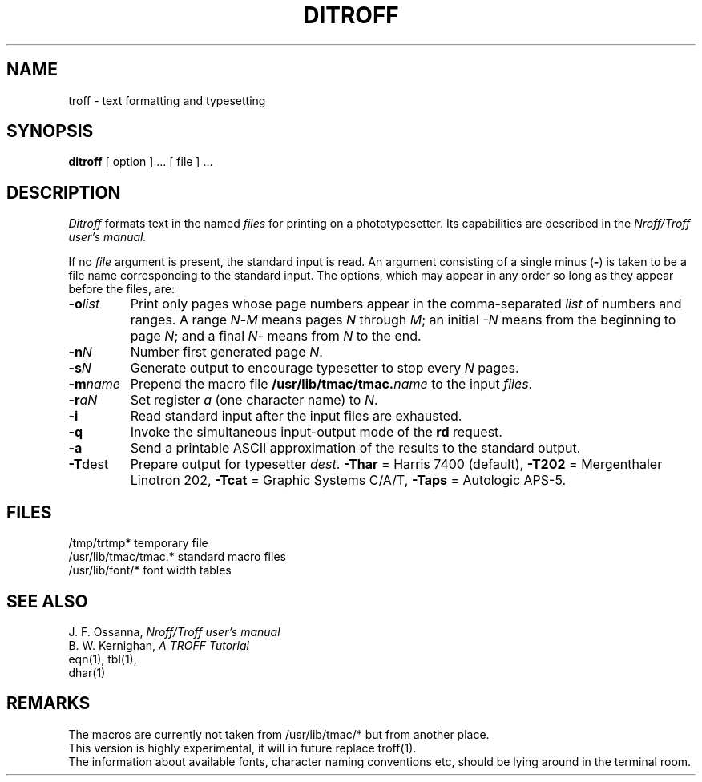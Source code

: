 .TH DITROFF 1 
.SH NAME
troff \- text formatting and typesetting
.SH SYNOPSIS
.B ditroff
[ option ] ...
[ file ] ...
.SH DESCRIPTION
.I Ditroff
formats text in the named
.I files
for
printing on a phototypesetter.
Its capabilities are described in the
.I Nroff/Troff user's manual.
.PP
If no
.I file
argument is present, the standard input is read.
An argument consisting of a single minus
.RB ( \- )
is taken to be
a file name corresponding to the standard input.
The options, which may appear in any order so long as they appear
before the files, are:
.TP "\w'\f3\-m\f1name 'u"
.BI \-o list
Print only pages whose page numbers appear in
the comma-separated
.I list
of numbers and ranges.
A range
.IB N \- M
means pages
.I N
through
.IR M ;
an initial
.I \-N
means
from the beginning to page
.IR N ;
and a final
.IR N \-
means
from
.I N
to the end.
.TP
.BI \-n N
Number first generated page
.IR N .
.TP
.BI \-s N
Generate output to encourage typesetter to
stop every
.I N
pages.
.TP
.BI \-m name
Prepend the macro file
.BI /usr/lib/tmac/tmac. name
to the input
.IR files .
.TP
.BI \-r aN
Set register
.I a
(one character name) to
.IR N .
.TP
.B \-i
Read standard input after the input files are exhausted.
.TP
.B \-q
Invoke the simultaneous input-output mode of the
.B rd
request.
.TP
.TP
.B \-a
Send a printable ASCII approximation
of the results to the standard output.
.TP
.BR \-T dest
Prepare output for typesetter
.IR dest .
.B \-Thar
= Harris 7400 (default),
.B \-T202
= Mergenthaler Linotron 202,
.B \-Tcat
= Graphic Systems C/A/T,
.B \-Taps
= Autologic APS-5.
.SH FILES
.ta \w'/usr/lib/tmac/tmac.*  'u
.br
/tmp/trtmp*	temporary file
.br
/usr/lib/tmac/tmac.*	standard macro files
.br
/usr/lib/font/*	font width tables
.SH "SEE ALSO"
J. F. Ossanna,
.I Nroff/Troff user's manual
.br
B. W. Kernighan,
.I
A TROFF Tutorial
.br
eqn(1), tbl(1), \"pic(1), refer(1), ideal(1)
.br
.\"tc(1),
.\"d202(1)
dhar(1)
.SH REMARKS
The macros are currently not taken from /usr/lib/tmac/* but from another
place.
.br
This version is highly experimental, it will in future replace troff(1).
.br
The information about available fonts, character naming conventions etc,
should be lying around in the terminal room.
